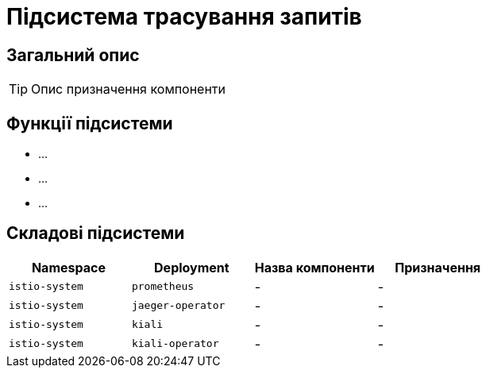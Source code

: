 = Підсистема трасування запитів

== Загальний опис

[TIP]
Опис призначення компоненти

== Функції підсистеми

* ...
* ...
* ...

== Складові підсистеми

|===
|Namespace|Deployment|Назва компоненти|Призначення

|`istio-system`
|`prometheus`
|-
|-

|`istio-system`
|`jaeger-operator`
|-
|-

|`istio-system`
|`kiali`
|-
|-

|`istio-system`
|`kiali-operator`
|-
|-
|===